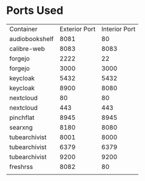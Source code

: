 * Ports Used

| Container      | Exterior Port | Interior Port |
| audiobookshelf |          8081 |            80 |
| calibre-web    |          8083 |          8083 |
| forgejo        |          2222 |            22 |
| forgejo        |          3000 |          3000 |
| keycloak       |          5432 |          5432 |
| keycloak       |          8900 |          8080 |
| nextcloud      |            80 |            80 |
| nextcloud      |           443 |           443 |
| pinchflat      |          8945 |          8945 |
| searxng        |          8180 |          8080 |
| tubearchivist  |          8001 |          8000 |
| tubearchivist  |          6379 |          6379 |
| tubearchivist  |          9200 |          9200 |
| freshrss       |          8082 |            80 |
|                |               |               |
